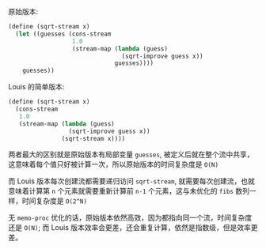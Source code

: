 #+LATEX_CLASS: ramsay-org-article
#+LATEX_CLASS_OPTIONS: [oneside,A4paper,12pt]
#+AUTHOR: Ramsay Leung
#+EMAIL: ramsayleung@gmail.com
#+DATE: 2025-07-29 Tue 23:44

原始版本:

#+begin_src scheme
  (define (sqrt-stream x)
    (let ((guesses (cons-stream 
                    1.0
                    (stream-map (lambda (guess)
                                  (sqrt-improve guess x))
                                guesses))))
      guesses))
#+end_src

Louis 的简单版本:

#+begin_src scheme
  (define (sqrt-stream x)
    (cons-stream
     1.0
     (stream-map (lambda (guess)
                   (sqrt-improve guess x))
                 (sqrt-stream x))))
#+end_src

两者最大的区别就是原始版本有局部变量 =guesses=, 被定义后就在整个流中共享，这意味着每个值只好被计算一次，所以原始版本的时间复杂度是 =O(N)=

而 Louis 版本每次创建流都需要递归访问 =sqrt-stream=, 就需要每次创建流，也就意味着计算第 =n= 个元素就需要重新计算前 =n-1= 个元素，这与未优化的 =fibs= 数列一样，时间复杂度是 =O(2^N)=

无 =memo-proc= 优化的话，原始版本依然高效，因为都指向同一个流，时间复杂度还是 =O(N)=; 而 Louis 版本效率会更差，还会重复计算，依然是指数级，但是效率更差。

